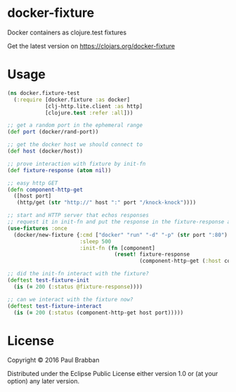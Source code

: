 * docker-fixture

Docker containers as clojure.test fixtures

[[https://travis-ci.org/brabster/docker-fixture][https://img.shields.io/travis/brabster/docker-fixture.svg]]
[[https://github.com/brabster/docker-fixture/releases/latest][https://img.shields.io/github/release/brabster/docker-fixture.svg]]

Get the latest version on [[https://img.shields.io/clojars/v/docker-fixture.svg][https://clojars.org/docker-fixture]]

* Usage

#+BEGIN_SRC clojure
(ns docker.fixture-test
  (:require [docker.fixture :as docker]
            [clj-http.lite.client :as http]
            [clojure.test :refer :all]))

;; get a random port in the ephemeral range
(def port (docker/rand-port))

;; get the docker host we should connect to
(def host (docker/host))

;; prove interaction with fixture by init-fn
(def fixture-response (atom nil))

;; easy http GET
(defn component-http-get
  ([host port]
   (http/get (str "http://" host ":" port "/knock-knock"))))

;; start and HTTP server that echos responses
;; request it in init-fn and put the response in the fixture-response atom...
(use-fixtures :once
  (docker/new-fixture {:cmd ["docker" "run" "-d" "-p" (str port ":80") "keisato/http-echo"]
                       :sleep 500
                       :init-fn (fn [component]
                                  (reset! fixture-response
                                          (component-http-get (:host component) port)))}))

;; did the init-fn interact with the fixture?
(deftest test-fixture-init
  (is (= 200 (:status @fixture-response))))

;; can we interact with the fixture now?
(deftest test-fixture-interact
  (is (= 200 (:status (component-http-get host port)))))
#+END_SRC

* License

Copyright © 2016 Paul Brabban

Distributed under the Eclipse Public License either version 1.0 or (at
your option) any later version.
